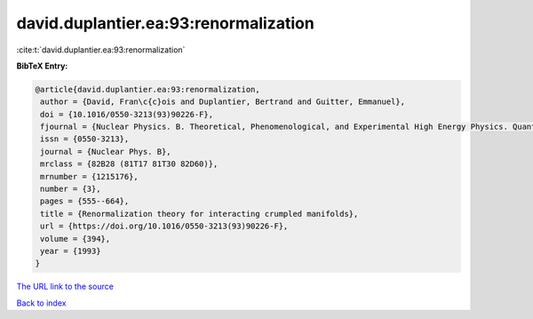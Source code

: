 david.duplantier.ea:93:renormalization
======================================

:cite:t:`david.duplantier.ea:93:renormalization`

**BibTeX Entry:**

.. code-block:: bibtex

   @article{david.duplantier.ea:93:renormalization,
    author = {David, Fran\c{c}ois and Duplantier, Bertrand and Guitter, Emmanuel},
    doi = {10.1016/0550-3213(93)90226-F},
    fjournal = {Nuclear Physics. B. Theoretical, Phenomenological, and Experimental High Energy Physics. Quantum Field Theory and Statistical Systems},
    issn = {0550-3213},
    journal = {Nuclear Phys. B},
    mrclass = {82B28 (81T17 81T30 82D60)},
    mrnumber = {1215176},
    number = {3},
    pages = {555--664},
    title = {Renormalization theory for interacting crumpled manifolds},
    url = {https://doi.org/10.1016/0550-3213(93)90226-F},
    volume = {394},
    year = {1993}
   }
`The URL link to the source <ttps://doi.org/10.1016/0550-3213(93)90226-F}>`_


`Back to index <../By-Cite-Keys.html>`_
